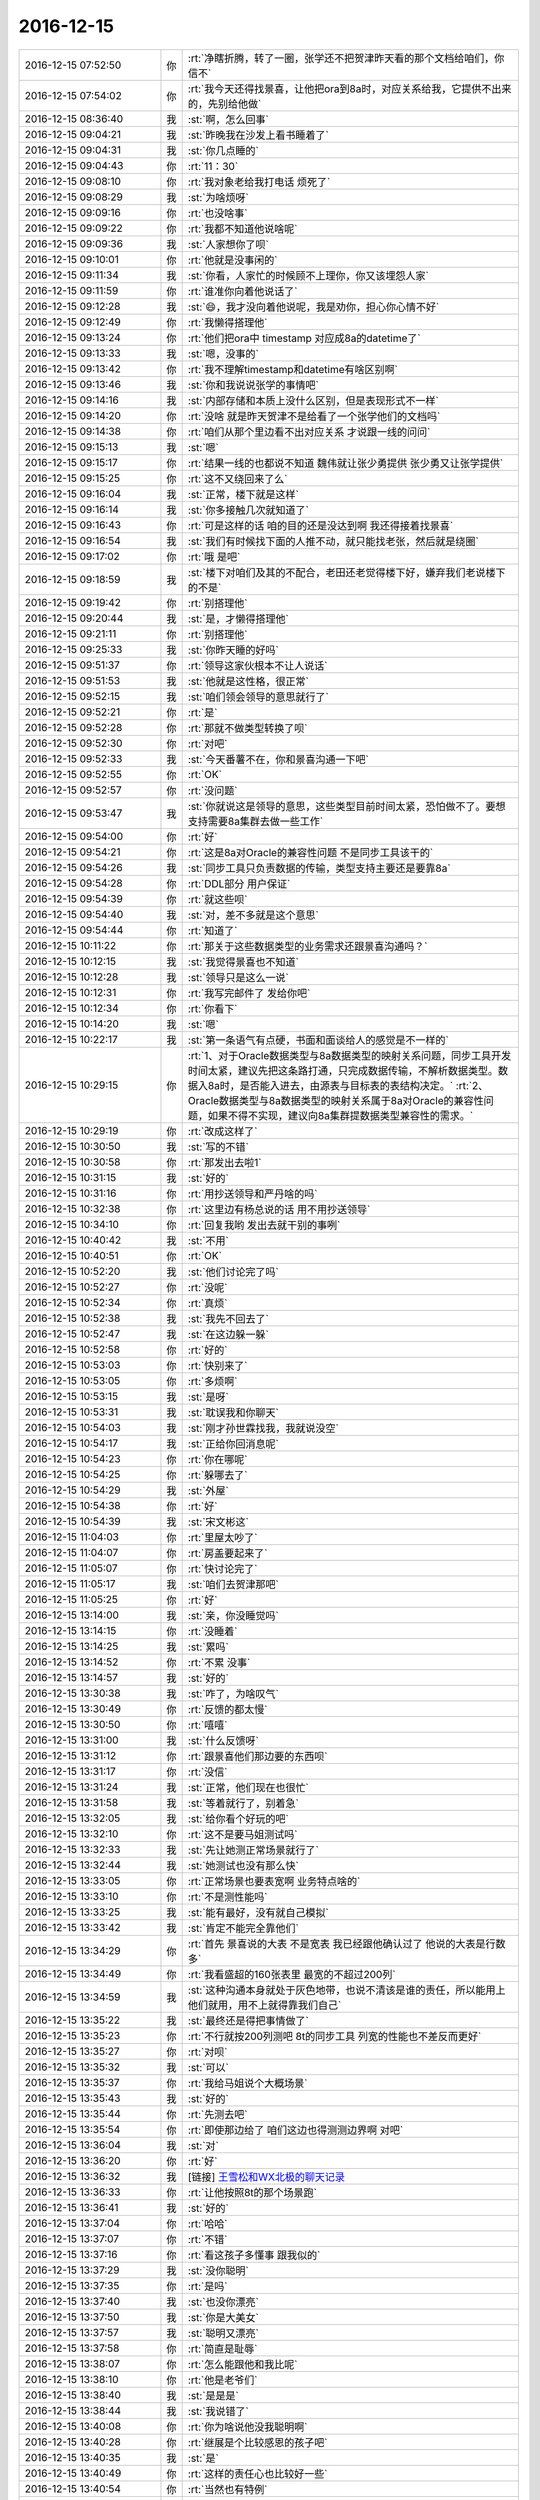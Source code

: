 2016-12-15
-------------

.. list-table::
   :widths: 25, 1, 60

   * - 2016-12-15 07:52:50
     - 你
     - :rt:`净瞎折腾，转了一圈，张学还不把贺津昨天看的那个文档给咱们，你信不`
   * - 2016-12-15 07:54:02
     - 你
     - :rt:`我今天还得找景喜，让他把ora到8a时，对应关系给我，它提供不出来的，先别给他做`
   * - 2016-12-15 08:36:40
     - 我
     - :st:`啊，怎么回事`
   * - 2016-12-15 09:04:21
     - 我
     - :st:`昨晚我在沙发上看书睡着了`
   * - 2016-12-15 09:04:31
     - 我
     - :st:`你几点睡的`
   * - 2016-12-15 09:04:43
     - 你
     - :rt:`11：30`
   * - 2016-12-15 09:08:10
     - 你
     - :rt:`我对象老给我打电话 烦死了`
   * - 2016-12-15 09:08:29
     - 我
     - :st:`为啥烦呀`
   * - 2016-12-15 09:09:16
     - 你
     - :rt:`也没啥事`
   * - 2016-12-15 09:09:22
     - 你
     - :rt:`我都不知道他说啥呢`
   * - 2016-12-15 09:09:36
     - 我
     - :st:`人家想你了呗`
   * - 2016-12-15 09:10:01
     - 你
     - :rt:`他就是没事闲的`
   * - 2016-12-15 09:11:34
     - 我
     - :st:`你看，人家忙的时候顾不上理你，你又该埋怨人家`
   * - 2016-12-15 09:11:59
     - 你
     - :rt:`谁准你向着他说话了`
   * - 2016-12-15 09:12:28
     - 我
     - :st:`😄，我才没向着他说呢，我是劝你，担心你心情不好`
   * - 2016-12-15 09:12:49
     - 你
     - :rt:`我懒得搭理他`
   * - 2016-12-15 09:13:24
     - 你
     - :rt:`他们把ora中 timestamp 对应成8a的datetime了`
   * - 2016-12-15 09:13:33
     - 我
     - :st:`嗯，没事的`
   * - 2016-12-15 09:13:42
     - 你
     - :rt:`我不理解timestamp和datetime有啥区别啊`
   * - 2016-12-15 09:13:46
     - 我
     - :st:`你和我说说张学的事情吧`
   * - 2016-12-15 09:14:16
     - 我
     - :st:`内部存储和本质上没什么区别，但是表现形式不一样`
   * - 2016-12-15 09:14:20
     - 你
     - :rt:`没啥 就是昨天贺津不是给看了一个张学他们的文档吗`
   * - 2016-12-15 09:14:38
     - 你
     - :rt:`咱们从那个里边看不出对应关系 才说跟一线的问问`
   * - 2016-12-15 09:15:13
     - 我
     - :st:`嗯`
   * - 2016-12-15 09:15:17
     - 你
     - :rt:`结果一线的也都说不知道  魏伟就让张少勇提供 张少勇又让张学提供`
   * - 2016-12-15 09:15:25
     - 你
     - :rt:`这不又绕回来了么`
   * - 2016-12-15 09:16:04
     - 我
     - :st:`正常，楼下就是这样`
   * - 2016-12-15 09:16:14
     - 我
     - :st:`你多接触几次就知道了`
   * - 2016-12-15 09:16:43
     - 你
     - :rt:`可是这样的话 咱的目的还是没达到啊  我还得接着找景喜`
   * - 2016-12-15 09:16:54
     - 我
     - :st:`我们有时候找下面的人推不动，就只能找老张，然后就是绕圈`
   * - 2016-12-15 09:17:02
     - 你
     - :rt:`哦 是吧`
   * - 2016-12-15 09:18:59
     - 我
     - :st:`楼下对咱们及其的不配合，老田还老觉得楼下好，嫌弃我们老说楼下的不是`
   * - 2016-12-15 09:19:42
     - 你
     - :rt:`别搭理他`
   * - 2016-12-15 09:20:44
     - 我
     - :st:`是，才懒得搭理他`
   * - 2016-12-15 09:21:11
     - 你
     - :rt:`别搭理他`
   * - 2016-12-15 09:25:33
     - 我
     - :st:`你昨天睡的好吗`
   * - 2016-12-15 09:51:37
     - 你
     - :rt:`领导这家伙根本不让人说话`
   * - 2016-12-15 09:51:53
     - 我
     - :st:`他就是这性格，很正常`
   * - 2016-12-15 09:52:15
     - 我
     - :st:`咱们领会领导的意思就行了`
   * - 2016-12-15 09:52:21
     - 你
     - :rt:`是`
   * - 2016-12-15 09:52:28
     - 你
     - :rt:`那就不做类型转换了呗`
   * - 2016-12-15 09:52:30
     - 你
     - :rt:`对吧`
   * - 2016-12-15 09:52:33
     - 我
     - :st:`今天番薯不在，你和景喜沟通一下吧`
   * - 2016-12-15 09:52:55
     - 你
     - :rt:`OK`
   * - 2016-12-15 09:52:57
     - 你
     - :rt:`没问题`
   * - 2016-12-15 09:53:47
     - 我
     - :st:`你就说这是领导的意思，这些类型目前时间太紧，恐怕做不了。要想支持需要8a集群去做一些工作`
   * - 2016-12-15 09:54:00
     - 你
     - :rt:`好`
   * - 2016-12-15 09:54:21
     - 你
     - :rt:`这是8a对Oracle的兼容性问题 不是同步工具该干的`
   * - 2016-12-15 09:54:26
     - 我
     - :st:`同步工具只负责数据的传输，类型支持主要还是要靠8a`
   * - 2016-12-15 09:54:28
     - 你
     - :rt:`DDL部分 用户保证`
   * - 2016-12-15 09:54:39
     - 你
     - :rt:`就这些呗`
   * - 2016-12-15 09:54:40
     - 我
     - :st:`对，差不多就是这个意思`
   * - 2016-12-15 09:54:44
     - 你
     - :rt:`知道了`
   * - 2016-12-15 10:11:22
     - 你
     - :rt:`那关于这些数据类型的业务需求还跟景喜沟通吗？`
   * - 2016-12-15 10:12:15
     - 我
     - :st:`我觉得景喜也不知道`
   * - 2016-12-15 10:12:28
     - 我
     - :st:`领导只是这么一说`
   * - 2016-12-15 10:12:31
     - 你
     - :rt:`我写完邮件了 发给你吧`
   * - 2016-12-15 10:12:34
     - 你
     - :rt:`你看下`
   * - 2016-12-15 10:14:20
     - 我
     - :st:`嗯`
   * - 2016-12-15 10:22:17
     - 我
     - :st:`第一条语气有点硬，书面和面谈给人的感觉是不一样的`
   * - 2016-12-15 10:29:15
     - 你
     - :rt:`1、对于Oracle数据类型与8a数据类型的映射关系问题，同步工具开发时间太紧，建议先把这条路打通，只完成数据传输，不解析数据类型。数据入8a时，是否能入进去，由源表与目标表的表结构决定。`
       :rt:`2、Oracle数据类型与8a数据类型的映射关系属于8a对Oracle的兼容性问题，如果不得不实现，建议向8a集群提数据类型兼容性的需求。`
   * - 2016-12-15 10:29:19
     - 你
     - :rt:`改成这样了`
   * - 2016-12-15 10:30:50
     - 我
     - :st:`写的不错`
   * - 2016-12-15 10:30:58
     - 你
     - :rt:`那发出去啦1`
   * - 2016-12-15 10:31:15
     - 我
     - :st:`好的`
   * - 2016-12-15 10:31:16
     - 你
     - :rt:`用抄送领导和严丹啥的吗`
   * - 2016-12-15 10:32:38
     - 你
     - :rt:`这里边有杨总说的话 用不用抄送领导`
   * - 2016-12-15 10:34:10
     - 你
     - :rt:`回复我哟   发出去就干别的事咧`
   * - 2016-12-15 10:40:42
     - 我
     - :st:`不用`
   * - 2016-12-15 10:40:51
     - 你
     - :rt:`OK`
   * - 2016-12-15 10:52:20
     - 我
     - :st:`他们讨论完了吗`
   * - 2016-12-15 10:52:27
     - 你
     - :rt:`没呢`
   * - 2016-12-15 10:52:34
     - 你
     - :rt:`真烦`
   * - 2016-12-15 10:52:38
     - 我
     - :st:`我先不回去了`
   * - 2016-12-15 10:52:47
     - 我
     - :st:`在这边躲一躲`
   * - 2016-12-15 10:52:58
     - 你
     - :rt:`好的`
   * - 2016-12-15 10:53:03
     - 你
     - :rt:`快别来了`
   * - 2016-12-15 10:53:05
     - 你
     - :rt:`多烦啊`
   * - 2016-12-15 10:53:15
     - 我
     - :st:`是呀`
   * - 2016-12-15 10:53:31
     - 我
     - :st:`耽误我和你聊天`
   * - 2016-12-15 10:54:03
     - 我
     - :st:`刚才孙世霖找我，我就说没空`
   * - 2016-12-15 10:54:17
     - 我
     - :st:`正给你回消息呢`
   * - 2016-12-15 10:54:23
     - 你
     - :rt:`你在哪呢`
   * - 2016-12-15 10:54:25
     - 你
     - :rt:`躲哪去了`
   * - 2016-12-15 10:54:29
     - 我
     - :st:`外屋`
   * - 2016-12-15 10:54:38
     - 你
     - :rt:`好`
   * - 2016-12-15 10:54:39
     - 我
     - :st:`宋文彬这`
   * - 2016-12-15 11:04:03
     - 你
     - :rt:`里屋太吵了`
   * - 2016-12-15 11:04:07
     - 你
     - :rt:`房盖要起来了`
   * - 2016-12-15 11:05:07
     - 你
     - :rt:`快讨论完了`
   * - 2016-12-15 11:05:17
     - 我
     - :st:`咱们去贺津那吧`
   * - 2016-12-15 11:05:25
     - 你
     - :rt:`好`
   * - 2016-12-15 13:14:00
     - 我
     - :st:`亲，你没睡觉吗`
   * - 2016-12-15 13:14:15
     - 你
     - :rt:`没睡着`
   * - 2016-12-15 13:14:25
     - 我
     - :st:`累吗`
   * - 2016-12-15 13:14:52
     - 你
     - :rt:`不累 没事`
   * - 2016-12-15 13:14:57
     - 我
     - :st:`好的`
   * - 2016-12-15 13:30:38
     - 我
     - :st:`咋了，为啥叹气`
   * - 2016-12-15 13:30:49
     - 你
     - :rt:`反馈的都太慢`
   * - 2016-12-15 13:30:50
     - 你
     - :rt:`嘻嘻`
   * - 2016-12-15 13:31:00
     - 我
     - :st:`什么反馈呀`
   * - 2016-12-15 13:31:12
     - 你
     - :rt:`跟景喜他们那边要的东西呗`
   * - 2016-12-15 13:31:17
     - 你
     - :rt:`没信`
   * - 2016-12-15 13:31:24
     - 我
     - :st:`正常，他们现在也很忙`
   * - 2016-12-15 13:31:58
     - 我
     - :st:`等着就行了，别着急`
   * - 2016-12-15 13:32:05
     - 我
     - :st:`给你看个好玩的吧`
   * - 2016-12-15 13:32:10
     - 你
     - :rt:`这不是要马姐测试吗`
   * - 2016-12-15 13:32:33
     - 我
     - :st:`先让她测正常场景就行了`
   * - 2016-12-15 13:32:44
     - 我
     - :st:`她测试也没有那么快`
   * - 2016-12-15 13:33:05
     - 你
     - :rt:`正常场景也要表宽啊 业务特点啥的`
   * - 2016-12-15 13:33:10
     - 你
     - :rt:`不是测性能吗`
   * - 2016-12-15 13:33:25
     - 我
     - :st:`能有最好，没有就自己模拟`
   * - 2016-12-15 13:33:42
     - 我
     - :st:`肯定不能完全靠他们`
   * - 2016-12-15 13:34:29
     - 你
     - :rt:`首先 景喜说的大表  不是宽表 我已经跟他确认过了 他说的大表是行数多`
   * - 2016-12-15 13:34:49
     - 你
     - :rt:`我看盛超的160张表里 最宽的不超过200列`
   * - 2016-12-15 13:34:59
     - 我
     - :st:`这种沟通本身就处于灰色地带，也说不清该是谁的责任，所以能用上他们就用，用不上就得靠我们自己`
   * - 2016-12-15 13:35:22
     - 我
     - :st:`最终还是得把事情做了`
   * - 2016-12-15 13:35:23
     - 你
     - :rt:`不行就按200列测吧 8t的同步工具 列宽的性能也不差反而更好`
   * - 2016-12-15 13:35:27
     - 你
     - :rt:`对呗`
   * - 2016-12-15 13:35:32
     - 我
     - :st:`可以`
   * - 2016-12-15 13:35:37
     - 你
     - :rt:`我给马姐说个大概场景`
   * - 2016-12-15 13:35:43
     - 我
     - :st:`好的`
   * - 2016-12-15 13:35:44
     - 你
     - :rt:`先测去吧`
   * - 2016-12-15 13:35:54
     - 你
     - :rt:`即使那边给了 咱们这边也得测测边界啊 对吧`
   * - 2016-12-15 13:36:04
     - 我
     - :st:`对`
   * - 2016-12-15 13:36:20
     - 你
     - :rt:`好`
   * - 2016-12-15 13:36:32
     - 我
     - [链接] `王雪松和WX北极的聊天记录 <https://support.weixin.qq.com/cgi-bin/mmsupport-bin/readtemplate?t=page/favorite_record__w_unsupport>`_
   * - 2016-12-15 13:36:33
     - 你
     - :rt:`让他按照8t的那个场景跑`
   * - 2016-12-15 13:36:41
     - 我
     - :st:`好的`
   * - 2016-12-15 13:37:04
     - 你
     - :rt:`哈哈`
   * - 2016-12-15 13:37:07
     - 你
     - :rt:`不错`
   * - 2016-12-15 13:37:16
     - 你
     - :rt:`看这孩子多懂事 跟我似的`
   * - 2016-12-15 13:37:29
     - 我
     - :st:`没你聪明`
   * - 2016-12-15 13:37:35
     - 你
     - :rt:`是吗`
   * - 2016-12-15 13:37:40
     - 我
     - :st:`也没你漂亮`
   * - 2016-12-15 13:37:50
     - 我
     - :st:`你是大美女`
   * - 2016-12-15 13:37:57
     - 我
     - :st:`聪明又漂亮`
   * - 2016-12-15 13:37:58
     - 你
     - :rt:`简直是耻辱`
   * - 2016-12-15 13:38:07
     - 你
     - :rt:`怎么能跟他和我比呢`
   * - 2016-12-15 13:38:10
     - 你
     - :rt:`他是老爷们`
   * - 2016-12-15 13:38:40
     - 我
     - :st:`是是是`
   * - 2016-12-15 13:38:44
     - 我
     - :st:`我说错了`
   * - 2016-12-15 13:40:08
     - 你
     - :rt:`你为啥说他没我聪明啊`
   * - 2016-12-15 13:40:28
     - 你
     - :rt:`继展是个比较感恩的孩子吧`
   * - 2016-12-15 13:40:35
     - 我
     - :st:`是`
   * - 2016-12-15 13:40:49
     - 你
     - :rt:`这样的责任心也比较好一些`
   * - 2016-12-15 13:40:54
     - 你
     - :rt:`当然也有特例`
   * - 2016-12-15 13:40:59
     - 我
     - :st:`就是脑子不太好使，太认死理`
   * - 2016-12-15 13:41:07
     - 你
     - :rt:`听说他媳妇特别特别凶悍`
   * - 2016-12-15 13:41:12
     - 你
     - :rt:`好吃懒做的`
   * - 2016-12-15 13:41:21
     - 我
     - :st:`哦，不了解`
   * - 2016-12-15 14:41:24
     - 我
     - :st:`领导又关心你了`
   * - 2016-12-15 14:41:40
     - 你
     - :rt:`是吧`
   * - 2016-12-15 14:41:47
     - 你
     - :rt:`找我给他转PDF`
   * - 2016-12-15 14:41:56
     - 我
     - :st:`我知道，我都听着呢`
   * - 2016-12-15 14:42:03
     - 你
     - :rt:`我让贺津测试rowid的去了`
   * - 2016-12-15 14:42:04
     - 我
     - :st:`严丹又拦着`
   * - 2016-12-15 14:42:07
     - 你
     - :rt:`是`
   * - 2016-12-15 14:42:13
     - 我
     - :st:`好的`
   * - 2016-12-15 14:42:27
     - 你
     - :rt:`严丹现在视我为眼中钉`
   * - 2016-12-15 14:42:38
     - 你
     - :rt:`反正是领导主动的 跟我没关系`
   * - 2016-12-15 14:42:41
     - 你
     - :rt:`气死她`
   * - 2016-12-15 14:42:43
     - 我
     - :st:`是`
   * - 2016-12-15 14:43:03
     - 我
     - :st:`现在她可怕领导找你呢`
   * - 2016-12-15 14:43:19
     - 你
     - :rt:`是吧`
   * - 2016-12-15 14:43:30
     - 你
     - :rt:`领导最近把他讲的PPT都发给我了`
   * - 2016-12-15 14:43:44
     - 我
     - :st:`挺好，你正好学一学`
   * - 2016-12-15 14:43:53
     - 你
     - :rt:`我看不出啥来`
   * - 2016-12-15 14:43:58
     - 我
     - :st:`啊，不会吧`
   * - 2016-12-15 14:44:06
     - 你
     - :rt:`方案那部分还行`
   * - 2016-12-15 14:44:16
     - 我
     - :st:`这些东西都是有讲究的`
   * - 2016-12-15 14:44:17
     - 你
     - :rt:`就瞎看看呗 看的多了就看出来了`
   * - 2016-12-15 14:44:30
     - 我
     - :st:`好吧，等有空我给你说说吧`
   * - 2016-12-15 14:44:36
     - 你
     - :rt:`好`
   * - 2016-12-15 14:45:04
     - 你
     - :rt:`真坑 你们那个IP怎么都是9网段的`
   * - 2016-12-15 14:45:11
     - 你
     - :rt:`不是虚拟网的`
   * - 2016-12-15 14:45:26
     - 我
     - :st:`胖子说要的是PC机的`
   * - 2016-12-15 14:49:52
     - 你
     - :rt:`接电话ing`
   * - 2016-12-15 14:56:14
     - 你
     - :rt:`有事吗`
   * - 2016-12-15 14:56:20
     - 你
     - :rt:`叹什么气`
   * - 2016-12-15 14:57:01
     - 我
     - :st:`有点忙，给小孩买机票`
   * - 2016-12-15 14:57:18
     - 你
     - :rt:`忙吧`
   * - 2016-12-15 17:02:32
     - 你
     - :rt:`老田真有病`
   * - 2016-12-15 17:03:06
     - 我
     - :st:`他又怎么了`
   * - 2016-12-15 17:03:46
     - 你
     - :rt:`我跟洪越说话 他又站起来 说这说那的`
   * - 2016-12-15 17:04:09
     - 我
     - :st:`他今天比较郁闷`
   * - 2016-12-15 17:04:18
     - 你
     - :rt:`神经病`
   * - 2016-12-15 17:04:22
     - 我
     - :st:`这是在刷存在呢`
   * - 2016-12-15 17:04:23
     - 你
     - :rt:`他根本啥也不知道`
   * - 2016-12-15 17:04:45
     - 我
     - :st:`上午讨论他好像没占便宜`
   * - 2016-12-15 17:05:00
     - 你
     - :rt:`随便吧 神经病`
   * - 2016-12-15 17:16:04
     - 你
     - :rt:`我没事了`
   * - 2016-12-15 17:16:07
     - 你
     - :rt:`好轻松`
   * - 2016-12-15 17:16:12
     - 我
     - :st:`瞧瞧今天咱俩忙的`
   * - 2016-12-15 17:16:16
     - 我
     - :st:`都没空聊天`
   * - 2016-12-15 17:16:18
     - 你
     - :rt:`对啊`
   * - 2016-12-15 17:16:20
     - 你
     - :rt:`是`
   * - 2016-12-15 17:17:00
     - 我
     - :st:`歇会吧`
   * - 2016-12-15 17:17:04
     - 我
     - :st:`你累吗`
   * - 2016-12-15 17:17:20
     - 你
     - :rt:`还行`
   * - 2016-12-15 17:18:53
     - 你
     - :rt:`数据类型的测了`
   * - 2016-12-15 17:19:11
     - 你
     - :rt:`基本变化不大`
   * - 2016-12-15 17:19:24
     - 我
     - :st:`好的`
   * - 2016-12-15 17:19:31
     - 你
     - :rt:`没话找话`
   * - 2016-12-15 17:19:34
     - 你
     - :rt:`咱们聊天吧`
   * - 2016-12-15 17:20:37
     - 我
     - :st:`嗯，聊啥呀`
   * - 2016-12-15 17:21:19
     - 你
     - :rt:`不知道`
   * - 2016-12-15 17:21:25
     - 你
     - :rt:`你今天忙吗`
   * - 2016-12-15 17:21:34
     - 我
     - :st:`不忙了`
   * - 2016-12-15 17:22:33
     - 我
     - :st:`我昨天晚上看书了，看的是第一章前面的一章`
   * - 2016-12-15 17:22:52
     - 我
     - :st:`对里面说的很多都有同感`
   * - 2016-12-15 17:23:20
     - 你
     - :rt:`我看那部分也是`
   * - 2016-12-15 17:23:23
     - 你
     - :rt:`挺有的`
   * - 2016-12-15 17:23:39
     - 你
     - :rt:`尤其是有副图`
   * - 2016-12-15 17:24:08
     - 我
     - :st:`你回来整理一下有同感的那些点，总结一下，发出来吧`
   * - 2016-12-15 17:24:24
     - 我
     - :st:`虽然咱们说的是看第一章`
   * - 2016-12-15 17:24:26
     - 你
     - .. image:: /images/177372.jpg
          :width: 100px
   * - 2016-12-15 17:24:49
     - 我
     - :st:`😄，对对对。就是这个`
   * - 2016-12-15 17:24:53
     - 你
     - :rt:`哈哈`
   * - 2016-12-15 17:25:32
     - 你
     - :rt:`还有一句：悲催的是，一致的理解是无形的`
   * - 2016-12-15 17:25:38
     - 我
     - :st:`这个就和scrum中关于Done对应上了`
   * - 2016-12-15 17:25:43
     - 我
     - :st:`没错`
   * - 2016-12-15 17:25:44
     - 你
     - :rt:`对的`
   * - 2016-12-15 17:26:33
     - 你
     - :rt:`还有：让员工把文档写得更清楚以避免错误理解所带来的风险 实际上却是适得其反`
   * - 2016-12-15 17:26:38
     - 我
     - :st:`• 使用用户故事的目的并不是为了写出更好的用户故事`
       :st:`• 产品开发的目的也并不是开发出产品`
       :st:`还有这两句`
   * - 2016-12-15 17:26:49
     - 你
     - :rt:`对的`
   * - 2016-12-15 17:26:52
     - 我
     - :st:`是的，我也想说这句`
   * - 2016-12-15 17:26:55
     - 你
     - :rt:`还有成果那部分`
   * - 2016-12-15 17:27:04
     - 我
     - :st:`😄`
   * - 2016-12-15 17:27:10
     - 我
     - :st:`咱俩太有共鸣了`
   * - 2016-12-15 17:28:06
     - 你
     - :rt:`讨论过程中记录的便签 保存下来：并不是上边记了什么，而是看的时候 能回忆起什么`
   * - 2016-12-15 17:28:24
     - 你
     - :rt:`输出不重要，成果最重要`
   * - 2016-12-15 17:28:33
     - 我
     - :st:`是`
   * - 2016-12-15 17:28:43
     - 你
     - :rt:`软件是为了改变世界的`
   * - 2016-12-15 17:28:53
     - 我
     - :st:`达成共识，是指沟通的各方对彼此所想的内容以及要解决的业务问题达成一致的理解`
   * - 2016-12-15 17:29:20
     - 你
     - :rt:`是`
   * - 2016-12-15 17:29:36
     - 你
     - :rt:`达成共识这部分 真的是含泪读完的`
   * - 2016-12-15 17:29:37
     - 你
     - :rt:`哈哈`
   * - 2016-12-15 17:29:44
     - 我
     - :st:`是呀`
   * - 2016-12-15 17:30:07
     - 我
     - :st:`不知道李杰是什么感想`
   * - 2016-12-15 17:30:26
     - 你
     - :rt:`估计他不是`
   * - 2016-12-15 17:31:04
     - 你
     - :rt:`我都是先看这部分的`
   * - 2016-12-15 17:31:09
     - 你
     - :rt:`你最开始没看吗`
   * - 2016-12-15 17:31:26
     - 你
     - :rt:`我怎么回啊`
   * - 2016-12-15 17:31:33
     - 我
     - :st:`我看书都是跳着看的`
   * - 2016-12-15 17:31:43
     - 我
     - :st:`你就说你回来看看`
   * - 2016-12-15 17:32:17
     - 我
     - :st:`我是从第5章还是第6章开始看的[呲牙]`
   * - 2016-12-15 17:32:29
     - 你
     - :rt:`好么`
   * - 2016-12-15 17:33:07
     - 我
     - :st:`我看这类书都是乱着看`
   * - 2016-12-15 17:33:16
     - 你
     - :rt:`是`
   * - 2016-12-15 17:33:22
     - 我
     - :st:`感觉哪个有用就看哪个`
   * - 2016-12-15 17:33:49
     - 你
     - :rt:`恩`
   * - 2016-12-15 17:35:06
     - 你
     - :rt:`好的团队那部分 我天  咱们几乎条条中弹`
   * - 2016-12-15 17:35:23
     - 我
     - :st:`是呗`
   * - 2016-12-15 17:35:30
     - 你
     - :rt:`不过 咱们这群人 就得这样`
   * - 2016-12-15 17:35:35
     - 你
     - :rt:`而且过的很好`
   * - 2016-12-15 17:35:51
     - 我
     - :st:`不管他们，只要你明白就够了`
   * - 2016-12-15 17:35:59
     - 你
     - :rt:`要是都是咱俩这样的 就可以直接跳到好的团队了`
   * - 2016-12-15 17:36:03
     - 你
     - :rt:`恩`
   * - 2016-12-15 17:37:57
     - 我
     - :st:`这本书里面有些东西我也不是很熟悉，咱们正好一起学习一起进步`
   * - 2016-12-15 17:38:07
     - 你
     - :rt:`好啊`
   * - 2016-12-15 17:38:08
     - 我
     - :st:`然后拿同步工具练手`
   * - 2016-12-15 17:38:14
     - 你
     - :rt:`是`
   * - 2016-12-15 17:38:20
     - 我
     - :st:`让他们做你的陪练`
   * - 2016-12-15 17:38:29
     - 你
     - :rt:`估计我看不到那么深刻`
   * - 2016-12-15 17:38:37
     - 你
     - :rt:`你那么深刻`
   * - 2016-12-15 17:38:40
     - 我
     - :st:`没事的`
   * - 2016-12-15 17:39:11
     - 我
     - :st:`就像以前一样，你能入门就可以了，以后你自己一定能自己找到的`
   * - 2016-12-15 17:40:09
     - 你
     - :rt:`好`
   * - 2016-12-15 17:40:52
     - 我
     - :st:`我昨天和你聊天，发现你其实进步了不少`
   * - 2016-12-15 17:41:01
     - 我
     - :st:`只是你现在自己还不能总结`
   * - 2016-12-15 17:41:16
     - 我
     - :st:`所以就没我那么大的感觉`
   * - 2016-12-15 17:44:37
     - 你
     - :rt:`我也不知道`
   * - 2016-12-15 17:44:42
     - 你
     - :rt:`我想的有的是错的`
   * - 2016-12-15 17:44:57
     - 我
     - :st:`这个正常`
   * - 2016-12-15 17:45:22
     - 我
     - :st:`你要是一下就想到对的那你就太厉害了`
   * - 2016-12-15 17:46:39
     - 你
     - :rt:`你知道 现在贺津他俩对我可好了`
   * - 2016-12-15 17:46:57
     - 我
     - :st:`😄`
   * - 2016-12-15 17:47:02
     - 我
     - :st:`这就对了`
   * - 2016-12-15 17:47:06
     - 你
     - :rt:`那个kafka偏移量的解决方案 是我想出来滴`
   * - 2016-12-15 17:47:08
     - 你
     - :rt:`哈哈`
   * - 2016-12-15 17:47:12
     - 你
     - :rt:`多有成就感`
   * - 2016-12-15 17:47:15
     - 我
     - :st:`你真厉害`
   * - 2016-12-15 17:47:33
     - 你
     - :rt:`又在敷衍我`
   * - 2016-12-15 17:47:40
     - 我
     - :st:`你真有做产品的天赋`
   * - 2016-12-15 17:47:45
     - 我
     - :st:`当然不是敷衍你`
   * - 2016-12-15 17:47:53
     - 我
     - :st:`我说的是心里话`
   * - 2016-12-15 17:48:15
     - 我
     - :st:`你没有学过设计，但是你的设计感不差`
   * - 2016-12-15 17:48:31
     - 我
     - :st:`而且逻辑感也不错`
   * - 2016-12-15 17:48:49
     - 你
     - :rt:`这个不说了`
   * - 2016-12-15 17:48:50
     - 我
     - :st:`关键是你的情商也不低`
   * - 2016-12-15 17:49:02
     - 我
     - :st:`好`
   * - 2016-12-15 17:49:25
     - 你
     - :rt:`那是`
   * - 2016-12-15 17:49:38
     - 你
     - :rt:`跟你显摆显摆我们计划会`
   * - 2016-12-15 17:50:03
     - 你
     - :rt:`我这次可是出彩了`
   * - 2016-12-15 17:50:15
     - 我
     - :st:`好呀`
   * - 2016-12-15 17:50:25
     - 你
     - :rt:`计划会反思的时候 大家挨个说 但是他们说的我都知道是错的`
   * - 2016-12-15 17:50:50
     - 你
     - :rt:`他们说的 都是我最开始理解的样子的`
   * - 2016-12-15 17:51:09
     - 你
     - :rt:`然后 我也没怎么纠正他们  纠正他们也不会听`
   * - 2016-12-15 17:51:19
     - 你
     - :rt:`后来刘杰就开始鸡汤`
   * - 2016-12-15 17:51:44
     - 你
     - :rt:`说要加强沟通  我等她说完 我就问了个问题`
   * - 2016-12-15 17:52:23
     - 你
     - :rt:`我说 大家想想为什么加强沟通  我让小卜说  小卜说完贺津说 贺津说完马姐说`
   * - 2016-12-15 17:52:25
     - 你
     - :rt:`说了一个遍`
   * - 2016-12-15 17:52:35
     - 你
     - :rt:`然后我开始说`
   * - 2016-12-15 17:52:40
     - 你
     - :rt:`把他们震惊了`
   * - 2016-12-15 17:52:49
     - 你
     - :rt:`哈哈 没那么夸张啊`
   * - 2016-12-15 17:52:55
     - 你
     - :rt:`稍等`
   * - 2016-12-15 17:56:11
     - 你
     - :rt:`他们说的 有：有歧义的 、不明白的等等`
   * - 2016-12-15 17:56:43
     - 你
     - :rt:`马姐说，对别人的期望值高于别人的实际能力`
   * - 2016-12-15 17:57:06
     - 你
     - :rt:`我就顺势说：敏捷的加强沟通正好和这句话相反`
   * - 2016-12-15 17:57:39
     - 我
     - :st:`说的真好`
   * - 2016-12-15 17:57:51
     - 你
     - :rt:`我们要想别人的能力不如自己  然后由这个趋势我们帮别人思考 到达主动沟通的目的`
   * - 2016-12-15 17:58:09
     - 你
     - :rt:`只有对别人的领域有了思考 才会有沟通`
   * - 2016-12-15 17:58:35
     - 你
     - :rt:`研发的只考虑自己那块 有什么好沟通的  研发的要想需求 才能对PO的需求 提出疑问`
   * - 2016-12-15 17:58:43
     - 你
     - :rt:`他们都恍然大悟`
   * - 2016-12-15 17:58:53
     - 我
     - :st:`😄`
   * - 2016-12-15 17:58:54
     - 你
     - :rt:`马姐说我是大老王附体了`
   * - 2016-12-15 17:58:57
     - 你
     - :rt:`哈哈`
   * - 2016-12-15 17:59:14
     - 我
     - :st:`那当然啦，我亲手调教的呀`
   * - 2016-12-15 17:59:18
     - 你
     - :rt:`我知道 他们还不一定听懂  但是至少给他们留下了印象`
   * - 2016-12-15 18:09:50
     - 我
     - :st:`你怎么不说了`
   * - 2016-12-15 18:10:37
     - 你
     - :rt:`我上厕所了`
   * - 2016-12-15 18:11:04
     - 我
     - :st:`接着说说你们的计划会`
   * - 2016-12-15 18:11:15
     - 你
     - :rt:`没了`
   * - 2016-12-15 18:11:17
     - 你
     - :rt:`嘻嘻`
   * - 2016-12-15 18:11:35
     - 我
     - :st:`哦，我还没看够呢`
   * - 2016-12-15 18:11:41
     - 我
     - :st:`太精彩了`
   * - 2016-12-15 18:12:16
     - 你
     - :rt:`你又骗我`
   * - 2016-12-15 18:12:18
     - 我
     - :st:`幸亏我当时不在，要是我在就没有你这么精彩的演说了`
   * - 2016-12-15 18:12:23
     - 你
     - :rt:`你没看到他们的表情`
   * - 2016-12-15 18:12:30
     - 你
     - :rt:`对我都超级崇拜`
   * - 2016-12-15 18:12:38
     - 我
     - :st:`可以想象`
   * - 2016-12-15 18:12:43
     - 你
     - :rt:`鸦雀无声的 大家都在思考我的话`
   * - 2016-12-15 18:12:45
     - 你
     - :rt:`没人说话`
   * - 2016-12-15 18:13:02
     - 你
     - :rt:`然后 一会后 说：嗯~~~，确实是`
   * - 2016-12-15 18:13:09
     - 我
     - :st:`你说比我说有说服力`
   * - 2016-12-15 18:13:55
     - 你
     - :rt:`我要从责任心、情商、智商、专业能力各方面征服他们`
   * - 2016-12-15 18:14:30
     - 我
     - :st:`嗯`
   * - 2016-12-15 18:15:05
     - 你
     - :rt:`为啥我说比你说有说服力`
   * - 2016-12-15 18:15:32
     - 我
     - :st:`因为你说出来对他们的触动更大`
   * - 2016-12-15 18:15:57
     - 我
     - :st:`我说他们会认为是应当的，因为我本来就这么厉害`
   * - 2016-12-15 18:16:14
     - 你
     - :rt:`恩 说得对`
   * - 2016-12-15 18:16:15
     - 我
     - :st:`可是你说就不一样，他们以前不认为你有这么厉害`
   * - 2016-12-15 18:16:18
     - 你
     - :rt:`有道理`
   * - 2016-12-15 18:16:34
     - 你
     - :rt:`是`
   * - 2016-12-15 18:16:51
     - 我
     - :st:`而且他们平时还小看你，你这么一说会刺激他们去思考`
   * - 2016-12-15 18:17:03
     - 你
     - :rt:`是`
   * - 2016-12-15 18:17:08
     - 我
     - :st:`人都有好胜之心`
   * - 2016-12-15 18:17:16
     - 你
     - :rt:`那肯定的`
   * - 2016-12-15 18:17:36
     - 我
     - :st:`你几点走，需要去接东东吗`
   * - 2016-12-15 18:18:02
     - 你
     - :rt:`不需要 他明天回来 今天回不来了`
   * - 2016-12-15 18:19:25
     - 我
     - :st:`哦`
   * - 2016-12-15 18:30:47
     - 我
     - :st:`是想和我说话了吗`
   * - 2016-12-15 18:30:52
     - 你
     - :rt:`没有啊`
   * - 2016-12-15 18:30:56
     - 你
     - :rt:`问问题`
   * - 2016-12-15 18:31:03
     - 我
     - :st:`好`
   * - 2016-12-15 18:31:49
     - 我
     - :st:`今天李杰是真忙，咱俩这么聊她都没出现`
   * - 2016-12-15 18:31:56
     - 你
     - :rt:`是`
   * - 2016-12-15 18:31:59
     - 你
     - :rt:`估计是`
   * - 2016-12-15 18:38:49
     - 你
     - :rt:`周二被限号了`
   * - 2016-12-15 18:38:59
     - 你
     - :rt:`打不了球了估计`
   * - 2016-12-15 18:39:08
     - 我
     - :st:`让领导带你去呀`
   * - 2016-12-15 18:39:23
     - 我
     - :st:`或者找别的车`
   * - 2016-12-15 18:39:25
     - 你
     - :rt:`下周`
   * - 2016-12-15 18:39:37
     - 你
     - :rt:`他不出差吗 说实话我不想跟他打了 我想去城建`
   * - 2016-12-15 18:39:59
     - 我
     - :st:`哦`
   * - 2016-12-15 18:40:23
     - 你
     - :rt:`我都退步了 华仔说帮我练球`
   * - 2016-12-15 18:40:39
     - 我
     - :st:`没事的，打两次就回来了`
   * - 2016-12-15 18:40:53
     - 你
     - :rt:`跟领导打球没意思`
   * - 2016-12-15 18:41:03
     - 你
     - :rt:`再说吧`
   * - 2016-12-15 18:41:08
     - 你
     - :rt:`希望他出差`
   * - 2016-12-15 18:41:20
     - 我
     - :st:`😄`
   * - 2016-12-15 18:52:38
     - 我
     - :st:`你还不走吗`
   * - 2016-12-15 18:52:45
     - 你
     - :rt:`不走`
   * - 2016-12-15 18:53:08
     - 我
     - :st:`哦`
   * - 2016-12-15 18:53:47
     - 你
     - :rt:`今天贺津加班`
   * - 2016-12-15 18:53:52
     - 你
     - :rt:`我晚点走`
   * - 2016-12-15 18:54:10
     - 我
     - :st:`好的`
   * - 2016-12-15 19:01:38
     - 你
     - :rt:`人呢`
   * - 2016-12-15 19:01:50
     - 我
     - :st:`打电话`
   * - 2016-12-15 19:05:25
     - 我
     - :st:`你走？`
   * - 2016-12-15 19:05:47
     - 你
     - :rt:`嗯`
   * - 2016-12-15 19:05:53
     - 我
     - :st:`好的`
   * - 2016-12-15 19:06:23
     - 我
     - :st:`晚上回去我去看书，明天可以接着聊`
   * - 2016-12-15 19:07:01
     - 你
     - :rt:`好，走了，`
   * - 2016-12-15 19:07:53
     - 你
     - :rt:`不陪你了`
   * - 2016-12-15 19:08:13
     - 你
     - :rt:`回家再聊`
   * - 2016-12-15 19:08:36
     - 我
     - :st:`好的`
   * - 2016-12-15 19:38:20
     - 你
     - :rt:`到家了`
   * - 2016-12-15 19:47:25
     - 我
     - :st:`好的`
   * - 2016-12-15 19:47:35
     - 我
     - :st:`我刚上车`
   * - 2016-12-15 20:45:01
     - 我
     - :st:`到家了`
   * - 2016-12-15 23:40:28
     - 你
     - .. raw:: html
       
          <audio controls="controls"><source src="_static/mp3/177548.mp3" type="audio/mpeg" />不能播放语音</audio>
   * - 2016-12-15 23:41:05
     - 我
     - :st:`赶紧睡吧`
   * - 2016-12-15 23:41:25
     - 你
     - .. raw:: html
       
          <audio controls="controls"><source src="_static/mp3/177550.mp3" type="audio/mpeg" />不能播放语音</audio>
   * - 2016-12-15 23:41:54
     - 我
     - :st:`是的，有很多新的想法`
   * - 2016-12-15 23:43:23
     - 你
     - .. raw:: html
       
          <audio controls="controls"><source src="_static/mp3/177552.mp3" type="audio/mpeg" />不能播放语音</audio>
   * - 2016-12-15 23:43:37
     - 你
     - .. raw:: html
       
          <audio controls="controls"><source src="_static/mp3/177553.mp3" type="audio/mpeg" />不能播放语音</audio>
   * - 2016-12-15 23:43:42
     - 你
     - .. raw:: html
       
          <audio controls="controls"><source src="_static/mp3/177554.mp3" type="audio/mpeg" />不能播放语音</audio>
   * - 2016-12-15 23:44:12
     - 我
     - :st:`没有电子版[撇嘴]`
   * - 2016-12-15 23:45:00
     - 你
     - .. raw:: html
       
          <audio controls="controls"><source src="_static/mp3/177556.mp3" type="audio/mpeg" />不能播放语音</audio>
   * - 2016-12-15 23:45:29
     - 我
     - :st:`[微笑]你赶紧睡吧`
   * - 2016-12-15 23:45:32
     - 你
     - .. raw:: html
       
          <audio controls="controls"><source src="_static/mp3/177558.mp3" type="audio/mpeg" />不能播放语音</audio>
   * - 2016-12-15 23:45:49
     - 你
     - .. raw:: html
       
          <audio controls="controls"><source src="_static/mp3/177559.mp3" type="audio/mpeg" />不能播放语音</audio>
   * - 2016-12-15 23:45:50
     - 我
     - :st:`为啥不想睡`
   * - 2016-12-15 23:45:56
     - 你
     - .. raw:: html
       
          <audio controls="controls"><source src="_static/mp3/177561.mp3" type="audio/mpeg" />不能播放语音</audio>
   * - 2016-12-15 23:46:15
     - 我
     - :st:`我也不知道`
   * - 2016-12-15 23:46:19
     - 我
     - :st:`你睡吧`
   * - 2016-12-15 23:46:23
     - 我
     - [动画表情]
   * - 2016-12-15 23:46:27
     - 你
     - .. raw:: html
       
          <audio controls="controls"><source src="_static/mp3/177565.mp3" type="audio/mpeg" />不能播放语音</audio>
   * - 2016-12-15 23:46:43
     - 你
     - .. raw:: html
       
          <audio controls="controls"><source src="_static/mp3/177566.mp3" type="audio/mpeg" />不能播放语音</audio>
   * - 2016-12-15 23:46:58
     - 我
     - :st:`😀`
   * - 2016-12-15 23:47:07
     - 你
     - .. raw:: html
       
          <audio controls="controls"><source src="_static/mp3/177568.mp3" type="audio/mpeg" />不能播放语音</audio>
   * - 2016-12-15 23:47:38
     - 我
     - :st:`嗯，担心你被罚`